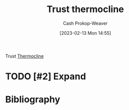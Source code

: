 :PROPERTIES:
:ID:       be4f9edc-cd40-4e17-9899-cfe136d6559d
:ROAM_REFS: [cite:@bullTrustThermocline]
:LAST_MODIFIED: [2023-09-05 Tue 20:21]
:END:
#+title: Trust thermocline
#+hugo_custom_front_matter: :slug "be4f9edc-cd40-4e17-9899-cfe136d6559d"
#+author: Cash Prokop-Weaver
#+date: [2023-02-13 Mon 14:55]
#+filetags: :hastodo:concept:

Trust [[id:aff17b81-0252-4f61-8195-3a83d8e5e0c3][Thermocline]]

* TODO [#2] Expand
* TODO [#2] Flashcards :noexport:
* Bibliography
#+print_bibliography:

